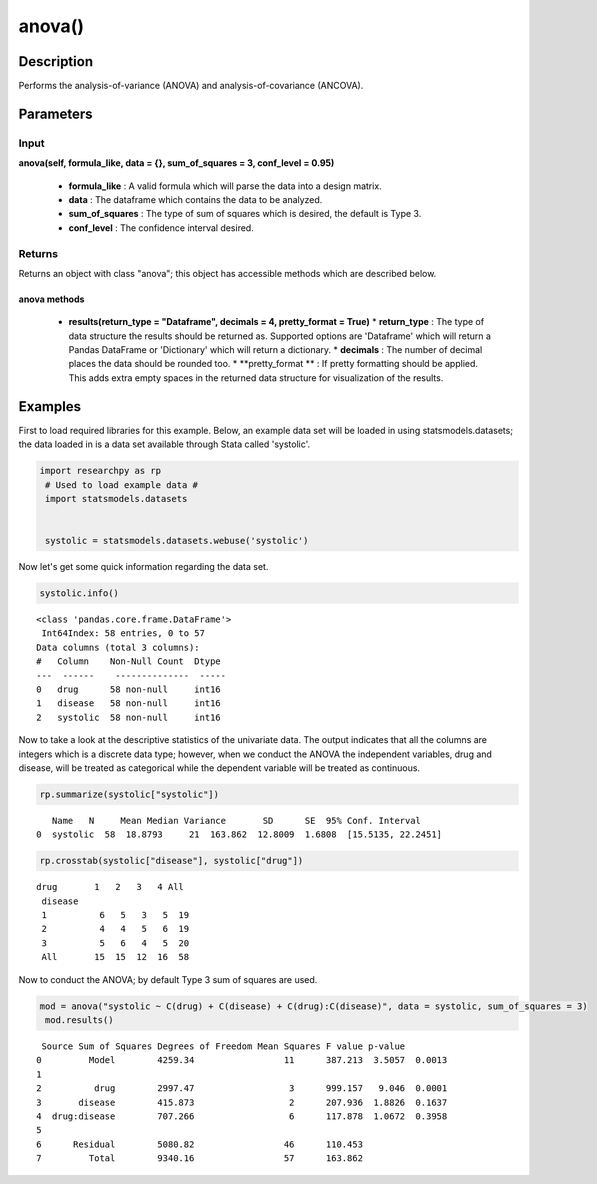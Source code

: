 *************
anova()
*************

Description
===========
Performs the analysis-of-variance (ANOVA) and analysis-of-covariance (ANCOVA).



Parameters
==========

Input
-----
**anova(self, formula_like, data = {}, sum_of_squares = 3, conf_level = 0.95)**

  * **formula_like** : A valid formula which will parse the data into a design matrix.
  * **data** : The dataframe which contains the data to be analyzed.
  * **sum_of_squares** : The type of sum of squares which is desired, the default is Type 3.
  * **conf_level** : The confidence interval desired.


Returns
-------
Returns an object with class "anova"; this object has accessible methods which are
described below.

anova methods
^^^^^^^^^^^^^

  * **results(return_type = "Dataframe", decimals = 4, pretty_format = True)**
    * **return_type** : The type of data structure the results should be returned as. Supported options
    are 'Dataframe' which will return a Pandas DataFrame or 'Dictionary' which will return a dictionary.
    * **decimals** : The number of decimal places the data should be rounded too.
    * **pretty_format ** : If pretty formatting should be applied. This adds extra empty spaces in the returned data
    structure for visualization of the results.



Examples
========
First to load required libraries for this example. Below, an example data set will be loaded
in using statsmodels.datasets; the data loaded in is a data set available through Stata
called 'systolic'.

.. code:: python

  import researchpy as rp
   # Used to load example data #
   import statsmodels.datasets


   systolic = statsmodels.datasets.webuse('systolic')


Now let's get some quick information regarding the data set.

.. code:: python

  systolic.info()


.. parsed-literal::

    <class 'pandas.core.frame.DataFrame'>
     Int64Index: 58 entries, 0 to 57
    Data columns (total 3 columns):
    #   Column    Non-Null Count  Dtype
    ---  ------    --------------  -----
    0   drug      58 non-null     int16
    1   disease   58 non-null     int16
    2   systolic  58 non-null     int16



Now to take a look at the descriptive statistics of the univariate data. The output
indicates that all the columns are integers which is a discrete data type; however,
when we conduct the ANOVA the independent variables, drug and disease, will be
treated as categorical while the dependent variable will be treated as continuous.



.. code:: python

  rp.summarize(systolic["systolic"])

.. parsed-literal::

      Name   N     Mean Median Variance       SD      SE  95% Conf. Interval
   0  systolic  58  18.8793     21  163.862  12.8009  1.6808  [15.5135, 22.2451]


.. code:: python

  rp.crosstab(systolic["disease"], systolic["drug"])

.. parsed-literal::

  drug       1   2   3   4 All
   disease
   1          6   5   3   5  19
   2          4   4   5   6  19
   3          5   6   4   5  20
   All       15  15  12  16  58


Now to conduct the ANOVA; by default Type 3 sum of squares are used.


.. code:: python

  mod = anova("systolic ~ C(drug) + C(disease) + C(drug):C(disease)", data = systolic, sum_of_squares = 3)
   mod.results()

.. parsed-literal::

  Source Sum of Squares Degrees of Freedom Mean Squares F value p-value
 0         Model        4259.34                 11      387.213  3.5057  0.0013
 1
 2          drug        2997.47                  3      999.157   9.046  0.0001
 3       disease        415.873                  2      207.936  1.8826  0.1637
 4  drug:disease        707.266                  6      117.878  1.0672  0.3958
 5
 6      Residual        5080.82                 46      110.453
 7         Total        9340.16                 57      163.862
